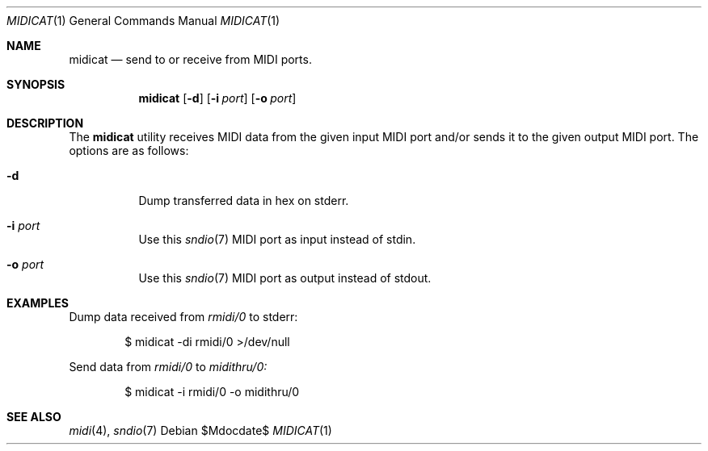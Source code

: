 .\"	$OpenBSD$
.\"
.\" Copyright (c) 2015 Alexandre Ratchov <alex@caoua.org>
.\"
.\" Permission to use, copy, modify, and distribute this software for any
.\" purpose with or without fee is hereby granted, provided that the above
.\" copyright notice and this permission notice appear in all copies.
.\"
.\" THE SOFTWARE IS PROVIDED "AS IS" AND THE AUTHOR DISCLAIMS ALL WARRANTIES
.\" WITH REGARD TO THIS SOFTWARE INCLUDING ALL IMPLIED WARRANTIES OF
.\" MERCHANTABILITY AND FITNESS. IN NO EVENT SHALL THE AUTHOR BE LIABLE FOR
.\" ANY SPECIAL, DIRECT, INDIRECT, OR CONSEQUENTIAL DAMAGES OR ANY DAMAGES
.\" WHATSOEVER RESULTING FROM LOSS OF USE, DATA OR PROFITS, WHETHER IN AN
.\" ACTION OF CONTRACT, NEGLIGENCE OR OTHER TORTIOUS ACTION, ARISING OUT OF
.\" OR IN CONNECTION WITH THE USE OR PERFORMANCE OF THIS SOFTWARE.
.\"
.Dd $Mdocdate$
.Dt MIDICAT 1
.Os
.Sh NAME
.Nm midicat
.Nd send to or receive from MIDI ports.
.Sh SYNOPSIS
.Nm midicat
.Bk -words
.Op Fl d
.Op Fl i Ar port
.Op Fl o Ar port
.Ek
.Sh DESCRIPTION
The
.Nm
utility receives MIDI data from the given input MIDI port and/or
sends it to the given output MIDI port.
The options are as follows:
.Bl -tag -width Ds
.It Fl d
Dump transferred data in hex on stderr.
.It Fl i Ar port
Use this
.Xr sndio 7
MIDI port as input instead of stdin.
.It Fl o Ar port
Use this
.Xr sndio 7
MIDI port as output instead of stdout.
.El
.Sh EXAMPLES
Dump data received from
.Pa rmidi/0
to stderr:
.Bd -literal -offset indent
$ midicat -di rmidi/0 >/dev/null
.Ed
.Pp
Send data from
.Pa rmidi/0
to
.Pa midithru/0:
.Bd -literal -offset indent
$ midicat -i rmidi/0 -o midithru/0
.Ed
.Sh SEE ALSO
.Xr midi 4 ,
.Xr sndio 7

